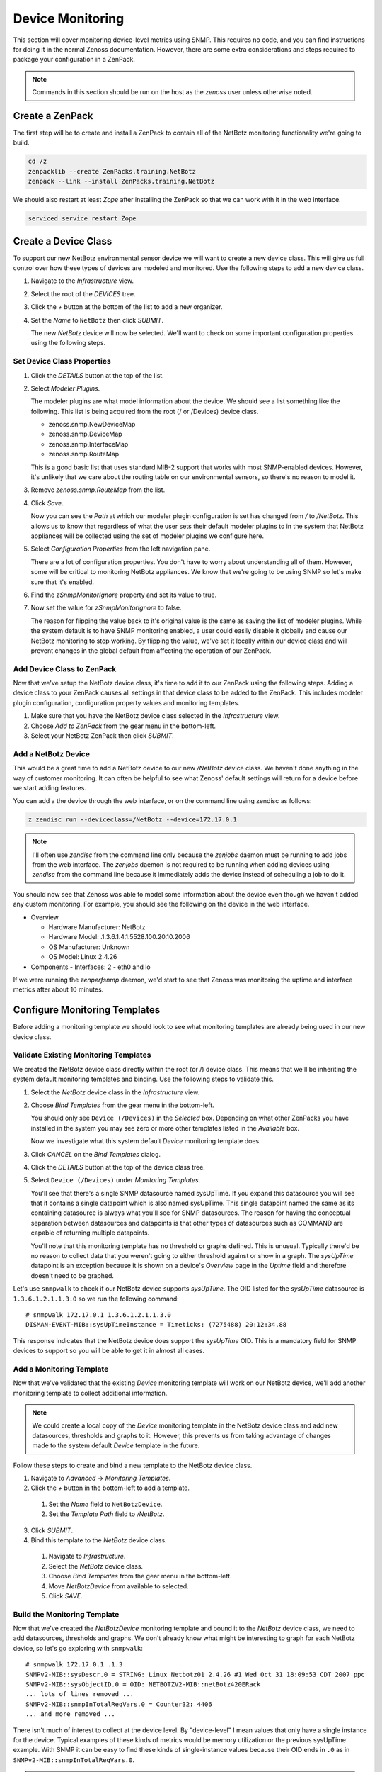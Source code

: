 *****************
Device Monitoring
*****************

This section will cover monitoring device-level metrics using SNMP. This
requires no code, and you can find instructions for doing it in the normal
Zenoss documentation. However, there are some extra considerations and steps
required to package your configuration in a ZenPack.

.. note::

    Commands in this section should be run on the host as the *zenoss* user
    unless otherwise noted.

Create a ZenPack
================

The first step will be to create and install a ZenPack to contain all of the
NetBotz monitoring functionality we're going to build.

.. code-block:: bash

    cd /z
    zenpacklib --create ZenPacks.training.NetBotz
    zenpack --link --install ZenPacks.training.NetBotz

We should also restart at least *Zope* after installing the ZenPack so that we
can work with it in the web interface.

.. code-block:: bash

    serviced service restart Zope

Create a Device Class
=====================

To support our new NetBotz environmental sensor device we will want to create a
new device class. This will give us full control over how these types of devices
are modeled and monitored. Use the following steps to add a new device class.

1. Navigate to the *Infrastructure* view.

2. Select the root of the *DEVICES* tree.

3. Click the *+* button at the bottom of the list to add a new organizer.

4. Set the *Name* to ``NetBotz`` then click *SUBMIT*.

   The new *NetBotz* device will now be selected. We'll want to check on some
   important configuration properties using the following steps.

Set Device Class Properties
---------------------------

1. Click the *DETAILS* button at the top of the list.

2. Select *Modeler Plugins*.

   The modeler plugins are what model information about the device. We should
   see a list something like the following. This list is being acquired from the
   root (/ or /Devices) device class.

   - zenoss.snmp.NewDeviceMap
   - zenoss.snmp.DeviceMap
   - zenoss.snmp.InterfaceMap
   - zenoss.snmp.RouteMap

   This is a good basic list that uses standard MIB-2 support that works with
   most SNMP-enabled devices. However, it's unlikely that we care about the
   routing table on our environmental sensors, so there's no reason to model it.

3. Remove *zenoss.snmp.RouteMap* from the list.

4. Click *Save*.

   Now you can see the *Path* at which our modeler plugin configuration is set
   has changed from */* to */NetBotz*. This allows us to know that regardless of
   what the user sets their default modeler plugins to in the system that
   NetBotz appliances will be collected using the set of modeler plugins we
   configure here.

5. Select *Configuration Properties* from the left navigation pane.

   There are a lot of configuration properties. You don't have to worry about
   understanding all of them. However, some will be critical to monitoring
   NetBotz appliances. We know that we're going to be using SNMP so let's make
   sure that it's enabled.

6. Find the *zSnmpMonitorIgnore* property and set its value to true.

7. Now set the value for *zSnmpMonitorIgnore* to false.

   The reason for flipping the value back to it's original value is the same as
   saving the list of modeler plugins. While the system default is to have SNMP
   monitoring enabled, a user could easily disable it globally and cause our
   NetBotz monitoring to stop working. By flipping the value, we've set it
   locally within our device class and will prevent changes in the global
   default from affecting the operation of our ZenPack.

Add Device Class to ZenPack
---------------------------

Now that we've setup the NetBotz device class, it's time to add it to our
ZenPack using the following steps. Adding a device class to your ZenPack causes
all settings in that device class to be added to the ZenPack. This includes
modeler plugin configuration, configuration property values and monitoring
templates.

1. Make sure that you have the NetBotz device class selected in the
   *Infrastructure* view.

2. Choose *Add to ZenPack* from the gear menu in the bottom-left.

3. Select your NetBotz ZenPack then click *SUBMIT*.


Add a NetBotz Device
------------------------------------------------------------------------------

This would be a great time to add a NetBotz device to our new */NetBotz* device
class. We haven't done anything in the way of customer monitoring. It can often
be helpful to see what Zenoss' default settings will return for a device before
we start adding features.

You can add a the device through the web interface, or on the command line
using zendisc as follows:

.. code-block:: bash

    z zendisc run --deviceclass=/NetBotz --device=172.17.0.1

.. note::

   I'll often use *zendisc* from the command line only because the *zenjobs*
   daemon must be running to add jobs from the web interface. The *zenjobs*
   daemon is not required to be running when adding devices using *zendisc* from
   the command line because it immediately adds the device instead of scheduling
   a job to do it.

You should now see that Zenoss was able to model some information about the
device even though we haven't added any custom monitoring. For example, you
should see the following on the device in the web interface.

- Overview

  - Hardware Manufacturer: NetBotz
  - Hardware Model: .1.3.6.1.4.1.5528.100.20.10.2006
  - OS Manufacturer: Unknown
  - OS Model: Linux 2.4.26

- Components
  - Interfaces: 2 - eth0 and lo

If we were running the *zenperfsnmp* daemon, we'd start to see that Zenoss was
monitoring the uptime and interface metrics after about 10 minutes.

Configure Monitoring Templates
==============================

Before adding a monitoring template we should look to see what monitoring
templates are already being used in our new device class.

Validate Existing Monitoring Templates
--------------------------------------

We created the NetBotz device class directly within the root (or /) device
class. This means that we'll be inheriting the system default monitoring
templates and binding. Use the following steps to validate this.

1. Select the *NetBotz* device class in the *Infrastructure* view.

2. Choose *Bind Templates* from the gear menu in the bottom-left.

   You should only see ``Device (/Devices)`` in the *Selected* box. Depending on
   what other ZenPacks you have installed in the system you may see zero or more
   other templates listed in the *Available* box.

   Now we investigate what this system default *Device* monitoring template does.

3. Click *CANCEL* on the *Bind Templates* dialog.

4. Click the *DETAILS* button at the top of the device class tree.

5. Select ``Device (/Devices)`` under *Monitoring Templates*.

   You'll see that there's a single SNMP datasource named sysUpTime. If you
   expand this datasource you will see that it contains a single datapoint which
   is also named sysUpTime. This single datapoint named the same as its
   containing datasource is always what you'll see for SNMP datasources. The
   reason for having the conceptual separation between datasources and
   datapoints is that other types of datasources such as COMMAND are capable of
   returning multiple datapoints.

   You'll note that this monitoring template has no threshold or graphs defined.
   This is unusual. Typically there'd be no reason to collect data that you
   weren't going to either threshold against or show in a graph. The *sysUpTime*
   datapoint is an exception because it is shown on a device's *Overview* page
   in the *Uptime* field and therefore doesn't need to be graphed.

Let's use ``snmpwalk`` to check if our NetBotz device supports *sysUpTime*. The
OID listed for the *sysUpTime* datasource is ``1.3.6.1.2.1.1.3.0`` so we run the
following command::

    # snmpwalk 172.17.0.1 1.3.6.1.2.1.1.3.0
    DISMAN-EVENT-MIB::sysUpTimeInstance = Timeticks: (7275488) 20:12:34.88

This response indicates that the NetBotz device does support the *sysUpTime*
OID. This is a mandatory field for SNMP devices to support so you will be able
to get it in almost all cases.

Add a Monitoring Template
-------------------------

Now that we've validated that the existing *Device* monitoring template will
work on our NetBotz device, we'll add another monitoring template to collect
additional information.

.. note::

   We could create a local copy of the *Device* monitoring template in the
   NetBotz device class and add new datasources, thresholds and graphs to it.
   However, this prevents us from taking advantage of changes made to the system
   default *Device* template in the future.

Follow these steps to create and bind a new template to the NetBotz device
class.

1. Navigate to *Advanced* -> *Monitoring Templates*.

2. Click the *+* button in the bottom-left to add a template.

  1. Set the *Name* field to ``NetBotzDevice``.
  2. Set the *Template Path* field to */NetBotz*.

3. Click *SUBMIT*.

4. Bind this template to the *NetBotz* device class.

  1. Navigate to *Infrastructure*.
  2. Select the *NetBotz* device class.
  3. Choose *Bind Templates* from the gear menu in the bottom-left.
  4. Move *NetBotzDevice* from available to selected.
  5. Click *SAVE*.

Build the Monitoring Template
-----------------------------

Now that we've created the *NetBotzDevice* monitoring template and bound it to
the *NetBotz* device class, we need to add datasources, thresholds and graphs.
We don't already know what might be interesting to graph for each NetBotz
device, so let's go exploring with ``snmpwalk``::

    # snmpwalk 172.17.0.1 .1.3
    SNMPv2-MIB::sysDescr.0 = STRING: Linux Netbotz01 2.4.26 #1 Wed Oct 31 18:09:53 CDT 2007 ppc
    SNMPv2-MIB::sysObjectID.0 = OID: NETBOTZV2-MIB::netBotz420ERack
    ... lots of lines removed ...
    SNMPv2-MIB::snmpInTotalReqVars.0 = Counter32: 4406
    ... and more removed ...

There isn't much of interest to collect at the device level. By "device-level" I
mean values that only have a single instance for the device. Typical examples of
these kinds of metrics would be memory utilization or the previous sysUpTime
example. With SNMP it can be easy to find these kinds of single-instance values
because their OID ends in ``.0`` as in ``SNMPv2-MIB::snmpInTotalReqVars.0``.

.. note::

   We'll get into monitoring multi-instance values in the component monitoring
   section.

Since there aren't any extremely interesting single-instance values to collect,
we'll collect that snmpInTotalReqVars for illustrative purposes. We'll need to
know the numeric OID for this value. Use snmptranslate to find it::

    # snmptranslate -On SNMPv2-MIB::snmpInTotalReqVars.0
    .1.3.6.1.2.1.11.13.0

Add an SNMP Datasource
^^^^^^^^^^^^^^^^^^^^^^

Use the steps below to add an SNMP datasource for snmpInTotalReqVars.

1. Navigate to *Advanced* -> *Monitoring Templates*.

2. Expand *NetBotzDevice* then select */NetBotz*.

3. Click *+* on the *Data Sources* pane.

  1. Set *Name* to ``snmpInTotalReqVars``
  2. Set *Type* to ``SNMP``
  3. Click *SUBMIT*.

  .. note::

     Best practice is to name SNMP datasources according to the name of the OID
     that's being polled from the MIB.

4. Double-click to edit the *snmpInTotalReqVars* datasource.

  1. Set *OID* to ``1.3.6.1.2.1.11.13.0``
  2. Click *SAVE*.

  .. warning::

     A common mistake to make when setting the OID in a device-level template is
     to omit the trailing ``.0``. The reason this is common is that if you were
     using the MIB as reference instead of the snmpwalk above, you'd see that
     the OID for SNMPv2-MIB::snmpInTotalReqVars was 1.3.6.1.2.1.11.13 instead of
     1.3.6.1.2.1.11.13.0. Due to this, I always recommend using snmpwalk to
     verify exactly what OID you should be polling.

     While Zenoss will accept the OID with the leading ``.``, I recommend
     omitting it. It isn't necessary.

We now have a choice about how we want to handle the value that comes back from
polling that OID. As you can see above in the snmpwalk output, it is a
*Counter32* type. This means that it starts at 0 and, in this case, increments
each time an SNMP variable is requested. The most common way to handle counters
like these is as a delta. It's not very interesting to know how many variables
have been requested since the device last rebooted, but it might be interesting
to know how many variables are requested per second.

The default type for a datapoint is *GAUGE* which would record the actual value
you see in the snmpwalk output. If we'd rather monitor the rate of requests,
we'd change the datapoint type to *DERIVE* using the following steps.

1. Double-click on the *snmpInTotalReqVars.snmpInTotalReqVars* datapoint.

  You may need to expand the *snmpInTotalReqVars* datasource first.

  1. Set *RRD Type* to *DERIVE*
  2. Set *RRD Minimum* to ``0``
  3. Click *SAVE*.

.. warning::

  It is very important to always set the *RRD Minimum* to ``0`` for *DERIVE*
  type datapoints. If you fail to do this, you will get large negative spikes in
  your data anytime the device reboots or the counter resets for any other
  reason.

  The only time you wouldn't set a minimum of 0 is when the value you're
  monitoring can increase and decrease and you're interested in tracking rates
  of negative change as well as rates of positive change.

Add a Threshold
^^^^^^^^^^^^^^^

Now we can add a threshold to our monitoring template. Let's say we want to
raise a warning event anytime the rate of SNMP variable requests exceeds 10 per
second. This can be done with the following steps.

1. Click *+* on the *Thresholds* pane.

  1. Set *Name* to ``high SNMP variable request rate``
  2. Set *Type* to *MinMaxThreshold*
  3. Click *ADD*.

2. Double-click to edit the *high SNMP variable request rate* threshold.

  1. Drag the *snmpInTotalReqVars* datapoint to the left box.
  2. Set *Severity* to *Warning*
  3. Set *Maximum Value* to ``10``
  4. Set *Event Class* to */Perf/Snmp*
  5. Click *SAVE*.

.. note::

   A *MinMaxThreshold* can be used to handle a variety of conditions including
   over a maximum value, under a minimum value, outside a defined range or
   within a defined range. See the regular Zenoss documentation for how to use
   each of these options.

Add a Graph Definition
^^^^^^^^^^^^^^^^^^^^^^

Now we'll add a graph so the user will be able to see the trend of SNMP variable
requests per second over time. This can be done with the following steps.

1. Click *+* on the *Graph Definitions* pane.

  1. Set *Name* to ``SNMP Rates``
  2. Click *SUBMIT*.

2. Double-click to edit the *SNMP Rates* graph definition.

  1. Set *Units* to ``requests/sec``
  2. Set *Min Y* to ``0``
  3. Click *SUBMIT*.

  .. note::

     Always set the units for your graph. Also set the minimum Y axis and
     maximum Y axis values if you know what the possible limits are for the
     data. This results in graphs that are easier to read.

     The format field should also be tweaked to best present the kind of data
     that is to be graphed. You can find more information on what can be used in
     the format field in the *RRDtool rrdgraph_graph* documentation under the
     *PRINT* section.

3. Select the *SNMP Rates* graph definition.

4. Choose *Manage Graph Points* from the gear menu.

  1. Choose *Data Point* from the *+* menu.
  2. Set *Data Point* to *snmpInTotalReqVars*
  3. Check *Include Related Thresholds*
  4. Click *SUBMIT*

5. Double-click to edit the *snmpInTotalReqVars* graph point.

  1. Set *Name* to ``Variables``
  2. Click *SAVE*.

  .. note::

     The name of a graph point is what is displayed for it in the graph legend.
     You should always choose something short that describes the data and makes
     sense in context of the units chosen above.

Test Monitoring Template
========================

The quick way to check if we've been successful in creating and binding our
monitoring template is to navigate to the NetBotz device we added to the system
and verify that we see our *NetBotzDevice (/NetBotz)* monitoring template listed
at the bottom of the device's left navigation pane.

Now we can test that our datasource will be collected by running the following
command to do a single collection of the NetBotz device:

.. code-block:: bash

    z zenperfsnmp run -v10 --device=Netbotz01

We can look through the output to see what zenperfsnmp does. I usually look for
any lines that contain *MetricWriter*. These lines will show the collected data
being published to the database. If data isn't collected, these lines won't be
present. Because of this you might run the following command instead to only see
lines that contain this pattern:

.. code-block:: bash

    z zenperfsnmp run -v10 --device=Netbotz01 | grep "MetricWriter"

We should see about 18 datapoints being published. You'll see two of
*eventQueueLength*, *sysUpTime*, 14 interface datapoints and our custom
*snmpInTotalReqVars* in there somewhere.

Export the ZenPack
==================

Now that we've created a ZenPack and added some configuration to it, we need to
export it. Exporting a ZenPack takes all of the object's you've added to your
ZenPack through the web interface and compiles them into an ``objects.xml`` file
that gets saved into your ZenPack's source directory in the file system.

Follow these steps to export a ZenPack.

1. Navigate to *Advanced* -> *ZenPacks* -> *Your ZenPack* in the web
   interface.

2. Scroll to the bottom of the page to see what objects the ZenPack provides.

   All objects listed in the *ZenPack Provides* section and objects contained
   within them will be exported.

3. Choose *Export ZenPack* from the gear menu in the bottom-left of the screen.

4. Choose to only export and not download then click *OK*.

   You could also choose to download the ZenPack through your web browser.
   However, the downloaded file will be the built *egg* distribution format of
   the ZenPack. This means that it can be installed into other Zenoss systems,
   but is not suitable for further development.

This will export everything under *ZenPack Provides* to a directory within your
ZenPack's source called *objects/*. No other files in your ZenPack's source
directory are created or modified. You can find this file in a path such as the
following.

    /z/ZenPacks.acme.Widgeter/ZenPacks/acme/Widgeter

Each time you add a new object to you ZenPack within the web interface, or
modify an object that's already contained within your ZenPack, you should
export the ZenPack again to update objects.xml. If you're using version control
on your ZenPack's source directory this would be a good time to commit the
resulting changes.

.. warning::

   Exporting a ZenPack overwrites files in the *objects/* directory. For this
   reason it is recommended that files in this directory never be modified by
   hand.
